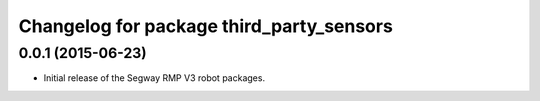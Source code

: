 ^^^^^^^^^^^^^^^^^^^^^^^^^^^^^^^^^^^^^^^^^
Changelog for package third_party_sensors
^^^^^^^^^^^^^^^^^^^^^^^^^^^^^^^^^^^^^^^^^

0.0.1 (2015-06-23)
------------------
* Initial release of the Segway RMP V3 robot packages.
